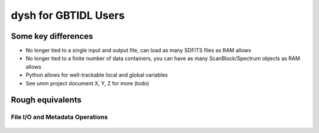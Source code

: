 

*********************
dysh for GBTIDL Users
*********************


Some key differences
====================

* No longer tied to a single input and output file, can load as many SDFITS files as RAM allows

* No longer tied to a finite number of data containers, you can have as many ScanBlock/Spectrum objects as RAM allows

* Python allows for well-trackable local and global variables

* See umm project document X, Y, Z for more (todo)




Rough equivalents
=================




File I/O and Metadata Operations
--------------------------------


 .. csv-table::
    :file: files/FileIO.csv
    :header-rows: 1
    :class: longtable
    :widths: 10 15 10















